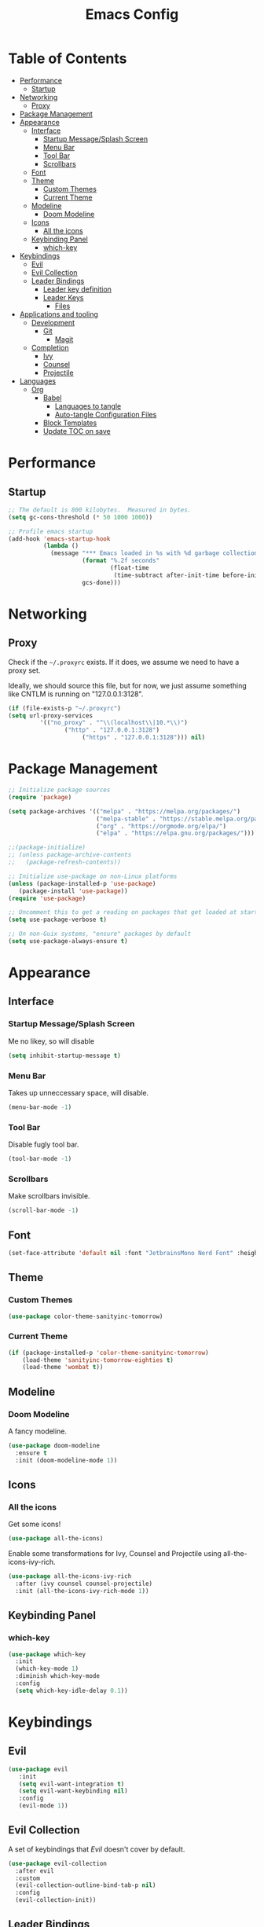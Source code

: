 #+title: Emacs Config
#+PROPERTY: header-args:emacs-lisp :tangle ./init.el :mkdirp yes

* Table of Contents
  :PROPERTIES:
  :TOC: :include all :ignore this
  :END:
:CONTENTS:
- [[#performance][Performance]]
  - [[#startup][Startup]]
- [[#networking][Networking]]
  - [[#proxy][Proxy]]
- [[#package-management][Package Management]]
- [[#appearance][Appearance]]
  - [[#interface][Interface]]
    - [[#startup-messagesplash-screen][Startup Message/Splash Screen]]
    - [[#menu-bar][Menu Bar]]
    - [[#tool-bar][Tool Bar]]
    - [[#scrollbars][Scrollbars]]
  - [[#font][Font]]
  - [[#theme][Theme]]
    - [[#custom-themes][Custom Themes]]
    - [[#current-theme][Current Theme]]
  - [[#modeline][Modeline]]
    - [[#doom-modeline][Doom Modeline]]
  - [[#icons][Icons]]
    - [[#all-the-icons][All the icons]]
  - [[#keybinding-panel][Keybinding Panel]]
    - [[#which-key][which-key]]
- [[#keybindings][Keybindings]]
  - [[#evil][Evil]]
  - [[#evil-collection][Evil Collection]]
  - [[#leader-bindings][Leader Bindings]]
    - [[#leader-key-definition][Leader key definition]]
    - [[#leader-keys][Leader Keys]]
      - [[#files][Files]]
- [[#applications-and-tooling][Applications and tooling]]
  - [[#development][Development]]
    - [[#git][Git]]
      - [[#magit][Magit]]
  - [[#completion][Completion]]
    - [[#ivy][Ivy]]
    - [[#counsel][Counsel]]
    - [[#projectile][Projectile]]
- [[#languages][Languages]]
  - [[#org][Org]]
    - [[#babel][Babel]]
      - [[#languages-to-tangle][Languages to tangle]]
      - [[#auto-tangle-configuration-files][Auto-tangle Configuration Files]]
    - [[#block-templates][Block Templates]]
    - [[#update-toc-on-save][Update TOC on save]]
:END:
* Performance
** Startup
#+begin_src emacs-lisp
;; The default is 800 kilobytes.  Measured in bytes.
(setq gc-cons-threshold (* 50 1000 1000))

;; Profile emacs startup
(add-hook 'emacs-startup-hook
          (lambda ()
            (message "*** Emacs loaded in %s with %d garbage collections."
                     (format "%.2f seconds"
                             (float-time
                              (time-subtract after-init-time before-init-time)))
                     gcs-done)))
#+end_src

* Networking
** Proxy
Check if the ~~/.proxyrc~ exists. If it does, we assume we need to have a proxy set.

Ideally, we should source this file, but for now, we just assume something like CNTLM
is running on "127.0.0.1:3128".

#+begin_src emacs-lisp
(if (file-exists-p "~/.proxyrc")
(setq url-proxy-services
         '(("no_proxy" . "^\\(localhost\\|10.*\\)")
                ("http" . "127.0.0.1:3128")
                     ("https" . "127.0.0.1:3128"))) nil)
#+end_src

* Package Management
#+begin_src emacs-lisp
;; Initialize package sources
(require 'package)

(setq package-archives '(("melpa" . "https://melpa.org/packages/")
                         ("melpa-stable" . "https://stable.melpa.org/packages/")
                         ("org" . "https://orgmode.org/elpa/")
                         ("elpa" . "https://elpa.gnu.org/packages/")))

;;(package-initialize)
;; (unless package-archive-contents
;;   (package-refresh-contents))

;; Initialize use-package on non-Linux platforms
(unless (package-installed-p 'use-package) 
   (package-install 'use-package))
(require 'use-package)

;; Uncomment this to get a reading on packages that get loaded at startup
(setq use-package-verbose t)

;; On non-Guix systems, "ensure" packages by default
(setq use-package-always-ensure t)
#+end_src

* Appearance
** Interface
*** Startup Message/Splash Screen
Me no likey, so will disable
#+begin_src emacs-lisp
(setq inhibit-startup-message t)
#+end_src

*** Menu Bar
Takes up unneccessary space, will disable.
#+begin_src emacs-lisp
(menu-bar-mode -1)
#+end_src

*** Tool Bar 
Disable fugly tool bar.
#+begin_src emacs-lisp
(tool-bar-mode -1)
#+end_src

*** Scrollbars
Make scrollbars invisible.
#+begin_src emacs-lisp
(scroll-bar-mode -1)
#+end_src
** Font
#+begin_src emacs-lisp
(set-face-attribute 'default nil :font "JetbrainsMono Nerd Font" :height 160)
#+end_src

** Theme
*** Custom Themes
#+begin_src emacs-lisp
(use-package color-theme-sanityinc-tomorrow)
#+end_src

*** Current Theme
#+begin_src emacs-lisp
(if (package-installed-p 'color-theme-sanityinc-tomorrow)
    (load-theme 'sanityinc-tomorrow-eighties t)
    (load-theme 'wombat t))
#+end_src

** Modeline
*** Doom Modeline
A fancy modeline.
#+begin_src emacs-lisp
(use-package doom-modeline
  :ensure t
  :init (doom-modeline-mode 1))
#+end_src
** Icons
*** All the icons
Get some icons!
#+begin_src emacs-lisp
(use-package all-the-icons)
#+end_src

Enable some transformations for Ivy, Counsel and Projectile using all-the-icons-ivy-rich.
#+begin_src emacs-lisp
(use-package all-the-icons-ivy-rich
  :after (ivy counsel counsel-projectile)
  :init (all-the-icons-ivy-rich-mode 1))
#+end_src

** Keybinding Panel
*** which-key
    #+begin_src emacs-lisp
    (use-package which-key
      :init
      (which-key-mode 1)
      :diminish which-key-mode
      :config
      (setq which-key-idle-delay 0.1))
    #+end_src
* Keybindings
** Evil
#+begin_src emacs-lisp
(use-package evil
   :init
   (setq evil-want-integration t)
   (setq evil-want-keybinding nil)
   :config
   (evil-mode 1))
#+end_src
** Evil Collection
A set of keybindings that [[Evil]] doesn't cover by default.
#+begin_src emacs-lisp
(use-package evil-collection
  :after evil
  :custom
  (evil-collection-outline-bind-tab-p nil)
  :config
  (evil-collection-init))
#+end_src
** Leader Bindings
*** Leader key definition 
   #+begin_src emacs-lisp
   (use-package general
   :config
   (general-evil-setup t)

   (general-create-definer rkn/leader-key-def 
      :keymaps '(normal insert visual emacs)
      :prefix "SPC"
      :global-prefix "C-SPC"))
   #+end_src
*** Leader Keys
Some general leader keybindings for convenience.

**** Files
For handling files.
#+begin_src emacs-lisp
(rkn/leader-key-def
"f" '(:ignore t :which-key "file")
"ff" 'counsel-find-file
"fc" (lambda() (interactive)(counsel-find-file "~/.emacs.d/emacs-config.org"))
"f/" 'swiper)
#+end_src

* Applications and tooling
** Development
*** Git
**** Magit
The best Git client. Ever.
#+begin_src emacs-lisp
(use-package magit)

(rkn/leader-key-def 
  "g" '(:ignore t :which-key "git")
  "gg" 'magit-status)
#+end_src
** Completion
*** Ivy
A generic completion framework for Emacs.
#+begin_src emacs-lisp
(use-package ivy
  :diminish
  :init
  (ivy-mode 1))
#+end_src

*** Counsel
Complete stuff nicely together with [[Ivy]].
#+begin_src emacs-lisp
(use-package counsel
  :bind (("M-x" . counsel-M-x)
         ("C-x C-f" . counsel-find-file)))
#+end_src

*** Projectile
Switch easily between projects.
#+begin_src emacs-lisp
(use-package projectile
  :diminish projectile-mode
  :config
  (projectile-mode))

(use-package counsel-projectile)

(rkn/leader-key-def 
"p" '(:ignore t :which-key "project")
"pf" 'counsel-projectile-find-file
"pp" 'counsel-projectile-switch-project)
#+end_src

3. ivy-rich
#+begin_src emacs-lisp
(use-package ivy-rich
  :after (all-the-icons-ivy-rich)
  :init (ivy-rich-mode 1))
#+end_src
* Languages
** Org
*** Babel
**** Languages to tangle
In order to execute code in ~org-mode~ blocks, we need to define the following:
#+begin_src emacs-lisp
(org-babel-do-load-languages
  'org-babel-load-languages
  '((emacs-lisp . t)))

(push '("conf-unix" . conf-unix) org-src-lang-modes)
#+end_src

**** Auto-tangle Configuration Files
We define a function that gets executed every time this file is saved.
#+begin_src emacs-lisp
;; Since we don't want to disable org-confirm-babel-evaluate all
;; of the time, do it around the after-save-hook
(defun rkn/org-babel-tangle-dont-ask ()
  ;; Dynamic scoping to the rescue
  (let ((org-confirm-babel-evaluate nil))
    (org-babel-tangle)))

(add-hook 'org-mode-hook (lambda () (add-hook 'after-save-hook #'rkn/org-babel-tangle-dont-ask
                                              'run-at-end 'only-in-org-mode)))

#+end_src

*** Block Templates
Allows me to write something like =<el= and hit tab to complete.
#+begin_src emacs-lisp
;; This is needed as of Org 9.2
(require 'org-tempo)

(add-to-list 'org-structure-template-alist '("sh" . "src sh"))
(add-to-list 'org-structure-template-alist '("el" . "src emacs-lisp"))
(add-to-list 'org-structure-template-alist '("sc" . "src scheme"))
(add-to-list 'org-structure-template-alist '("ts" . "src typescript"))
(add-to-list 'org-structure-template-alist '("py" . "src python"))
(add-to-list 'org-structure-template-alist '("yaml" . "src yaml"))
(add-to-list 'org-structure-template-alist '("json" . "src json"))
#+end_src

*** Update TOC on save
It's super nice to have a TOC for long org files (like this one) so it's great to not have to worry about updating it. 
#+begin_src emacs-lisp
(use-package org-make-toc
  :hook (org-mode . org-make-toc-mode))
#+end_src

